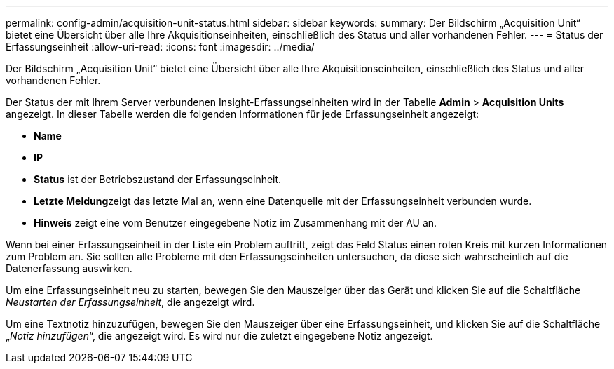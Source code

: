 ---
permalink: config-admin/acquisition-unit-status.html 
sidebar: sidebar 
keywords:  
summary: Der Bildschirm „Acquisition Unit“ bietet eine Übersicht über alle Ihre Akquisitionseinheiten, einschließlich des Status und aller vorhandenen Fehler. 
---
= Status der Erfassungseinheit
:allow-uri-read: 
:icons: font
:imagesdir: ../media/


[role="lead"]
Der Bildschirm „Acquisition Unit“ bietet eine Übersicht über alle Ihre Akquisitionseinheiten, einschließlich des Status und aller vorhandenen Fehler.

Der Status der mit Ihrem Server verbundenen Insight-Erfassungseinheiten wird in der Tabelle *Admin* > *Acquisition Units* angezeigt. In dieser Tabelle werden die folgenden Informationen für jede Erfassungseinheit angezeigt:

* *Name*
* *IP*
* *Status* ist der Betriebszustand der Erfassungseinheit.
* **Letzte Meldung**zeigt das letzte Mal an, wenn eine Datenquelle mit der Erfassungseinheit verbunden wurde.
* *Hinweis* zeigt eine vom Benutzer eingegebene Notiz im Zusammenhang mit der AU an.


Wenn bei einer Erfassungseinheit in der Liste ein Problem auftritt, zeigt das Feld Status einen roten Kreis mit kurzen Informationen zum Problem an. Sie sollten alle Probleme mit den Erfassungseinheiten untersuchen, da diese sich wahrscheinlich auf die Datenerfassung auswirken.

Um eine Erfassungseinheit neu zu starten, bewegen Sie den Mauszeiger über das Gerät und klicken Sie auf die Schaltfläche _Neustarten der Erfassungseinheit_, die angezeigt wird.

Um eine Textnotiz hinzuzufügen, bewegen Sie den Mauszeiger über eine Erfassungseinheit, und klicken Sie auf die Schaltfläche „_Notiz hinzufügen_“, die angezeigt wird. Es wird nur die zuletzt eingegebene Notiz angezeigt.
